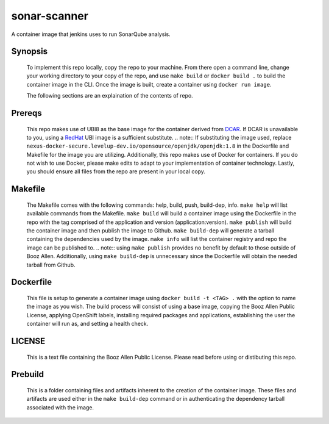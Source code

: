 -------------
sonar-scanner
-------------

A container image that jenkins uses to run SonarQube analysis.

Synopsis
--------

  To implement this repo locally, copy the repo to your machine.
  From there open a command line, change your working directory to your copy of the repo, and use ``make build`` or ``docker build .`` to build the container image in the CLI.
  Once the image is built, create a container using ``docker run image``.

  The following sections are an explaination of the contents of repo.

Prereqs
-------

  This repo makes use of UBI8 as the base image for the container derived from `DCAR <https://dcar.dsop.io/>`_.
  If DCAR is unavailable to you, using a `RedHat <https://access.redhat.com/containers/#/registry.access.redhat.com/ubi8/ubi>`_ UBI image is a sufficient substitute.
  .. note:: If substituting the image used, replace ``nexus-docker-secure.levelup-dev.io/opensource/openjdk/openjdk:1.8`` in the Dockerfile and Makefile for the image you are utilizing.
  Additionally, this repo makes use of Docker for containers. If you do not wish to use Docker, please make edits to adapt to your implementation of container technology.
  Lastly, you should ensure all files from the repo are present in your local copy.

Makefile
--------

  The Makefile comes with the following commands: help, build, push, build-dep, info.
  ``make help`` will list available commands from the Makefile.
  ``make build`` will build a container image using the Dockerfile in the repo with the tag comprised of the application and version (application:version).
  ``make publish`` will build the container image and then publish the image to Github.
  ``make build-dep`` will generate a tarball containing the dependencies used by the image.
  ``make info`` will list the container registry and repo the image can be published to.
  .. note:: using ``make publish`` provides no benefit by default to those outside of Booz Allen. Additionally, using ``make build-dep`` is unnecessary since the Dockerfile will obtain the needed tarball from Github.

Dockerfile
----------

  This file is setup to generate a container image using ``docker build -t <TAG> .`` with the option to name the image as you wish.
  The build process will consist of using a base image, copying the Booz Allen Public License, applying OpenShift labels, installing required packages and applications, establishing the user the container will run as, and setting a health check.

LICENSE
-------

  This is a text file containing the Booz Allen Public License. Please read before using or distibuting this repo.

Prebuild
--------

  This is a folder containing files and artifacts inherent to the creation of the container image.
  These files and artifacts are used either in the ``make build-dep`` command or in authenticating the dependency tarball associated with the image.
